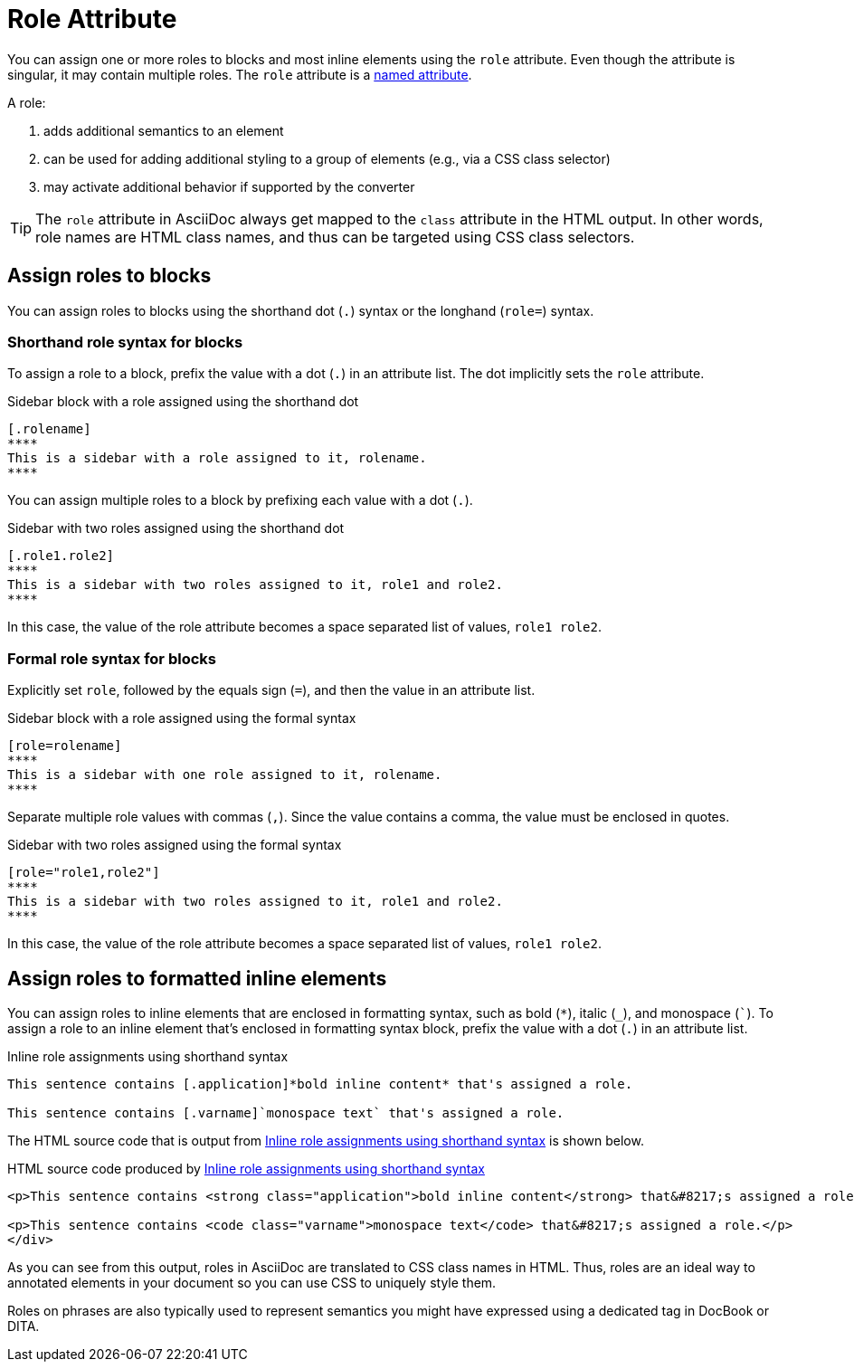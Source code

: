 = Role Attribute
:page-aliases: roles.adoc

You can assign one or more roles to blocks and most inline elements using the `role` attribute.
Even though the attribute is singular, it may contain multiple roles.
The `role` attribute is a xref:positional-and-named-attributes.adoc#named[named attribute].

A role:

. adds additional semantics to an element
. can be used for adding additional styling to a group of elements (e.g., via a CSS class selector)
. may activate additional behavior if supported by the converter

TIP: The `role` attribute in AsciiDoc always get mapped to the `class` attribute in the HTML output.
In other words, role names are HTML class names, and thus can be targeted using CSS class selectors.

== Assign roles to blocks

You can assign roles to blocks using the shorthand dot (`.`) syntax or the longhand (`role=`) syntax.

=== Shorthand role syntax for blocks

To assign a role to a block, prefix the value with a dot (`.`) in an attribute list.
The dot implicitly sets the `role` attribute.

.Sidebar block with a role assigned using the shorthand dot
[source#ex-block]
----
[.rolename]
****
This is a sidebar with a role assigned to it, rolename.
****
----

You can assign multiple roles to a block by prefixing each value with a dot (`.`).

.Sidebar with two roles assigned using the shorthand dot
[source#ex-two-roles]
----
[.role1.role2]
****
This is a sidebar with two roles assigned to it, role1 and role2.
****
----

In this case, the value of the role attribute becomes a space separated list of values, `role1 role2`.

////
[source]
----
[.summary.incremental]
* This is a list with two roles assigned to it.
----
////

=== Formal role syntax for blocks

Explicitly set `role`, followed by the equals sign (`=`), and then the value in an attribute list.

.Sidebar block with a role assigned using the formal syntax
[source#ex-block-formal]
----
[role=rolename]
****
This is a sidebar with one role assigned to it, rolename.
****
----

Separate multiple role values with commas (`,`).
Since the value contains a comma, the value must be enclosed in quotes.

.Sidebar with two roles assigned using the formal syntax
[source#ex-two-roles-formal]
----
[role="role1,role2"]
****
This is a sidebar with two roles assigned to it, role1 and role2.
****
----

In this case, the value of the role attribute becomes a space separated list of values, `role1 role2`.

////
[source]
----
[role="summary,incremental"]
* This is a list with two roles assigned to it.
----
////

== Assign roles to formatted inline elements

You can assign roles to inline elements that are enclosed in formatting syntax, such as bold (`+*+`), italic (`+_+`), and monospace (`++`++`).
To assign a role to an inline element that's enclosed in formatting syntax block, prefix the value with a dot (`.`) in an attribute list.

.Inline role assignments using shorthand syntax
[source#ex-role-dot]
----
This sentence contains [.application]*bold inline content* that's assigned a role.

This sentence contains [.varname]`monospace text` that's assigned a role.
----

The HTML source code that is output from <<ex-role-dot>> is shown below.

.HTML source code produced by <<ex-role-dot>>
[source#ex-role-html,html]
----
<p>This sentence contains <strong class="application">bold inline content</strong> that&#8217;s assigned a role.</p>

<p>This sentence contains <code class="varname">monospace text</code> that&#8217;s assigned a role.</p>
</div>
----

As you can see from this output, roles in AsciiDoc are translated to CSS class names in HTML.
Thus, roles are an ideal way to annotated elements in your document so you can use CSS to uniquely style them.

Roles on phrases are also typically used to represent semantics you might have expressed using a dedicated tag in DocBook or DITA.

////
Using the shorthand notation, an id can also be specified:

[source]
----
[#idname.rolename]`monospace text`
----

which produces:

[source,html]
----
<a id="idname"></a><code class="rolename">monospace text</code>
----
////
